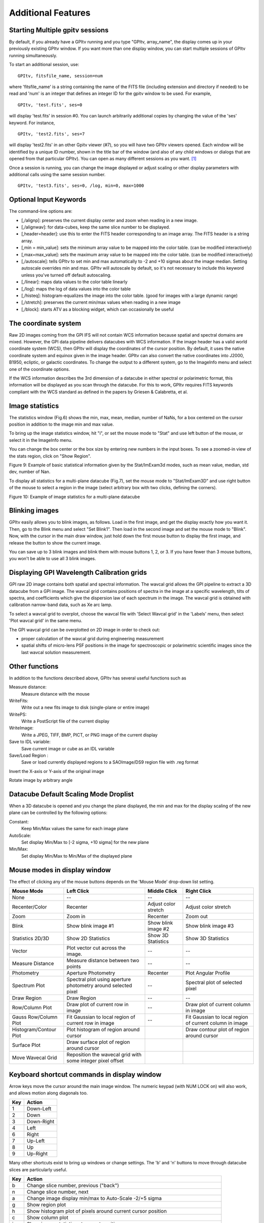 
Additional Features
======================

Starting Multiple gpitv sessions
----------------------------------


By default, if you already have a GPItv running and you type
"GPItv, array_name", the display comes up in your previously existing GPItv
window. If you want more than one display window, you can start multiple sessions of GPItv
running simultaneously. 

To start an additional session, use::

        GPItv, fitsfile_name, session=num

where 'fitsfile_name' is a string containing the name of the FITS file
(including extension and directory if needed) to be read and 'num' is an
integer that defines an integer ID for the gpitv window to be used. 
For example, ::

        GPItv, 'test.fits', ses=0

will display 'test.fits' in session #0. You can launch arbitrarily additional
copies by changing the value of the 'ses' keyword. For instance, ::

        GPItv, 'test2.fits', ses=7

will display 'test2.fits' in an other Gpitv viewer (#7), so you will have two
GPItv viewers opened. Each window will be identified by a unique ID number, shown in
the title bar of the window (and also of any child windows or dialogs that are opened from that particular GPItv). 
You can open as many different sessions as you want. [#footnote1]_

Once a session is running, you can change the image displayed or adjust scaling or other
display parameters with additional calls using the same session number. ::

        GPItv, 'test3.fits', ses=0, /log, min=0, max=1000



Optional Input Keywords
---------------------------------

The command-line options are: 

*   [,/alignp]: preserves the current display center and zoom when reading in a new image. 
*   [,/alignwav]: for data-cubes, keep the same slice number to be displayed. 
*   [,header=header]: use this to enter the FITS header corresponding to an image array.  The FITS header is a string array. 
*   [,min = min_value]: sets the minimum array value to be mapped into the color table.  (can be modified interactively) 
*   [,max=max_value]: sets the maximum array value to be mapped into the color table.  (can be modified interactively) 
*   [,/autoscale]: tells GPItv to set min and max automatically to -2 and +10 sigmas about the image median.  Setting autoscale overrides min and max.  GPItv will autoscale by default, so it's not necessary to include this keyword unless you've turned off default autoscaling. 
*   [,/linear]: maps data values to the color table linearly 
*   [,/log]: maps the log of data values into the color table 
*   [,/histeq]: histogram-equalizes the image into the color table. (good for images with a large dynamic range) 
*   [,/stretch]: preserves the current min/max values when reading in a new image 
*   [,/block]: starts ATV as a blocking widget, which can occasionally be useful



.. comment
        I think none of this really works anymore after the gpitv redesign as an object oriented program...
    Command Line Interface Advanced Features
    ----------------------------------------------
    To overplot a contour plot on the draw window::
            GPItv->contour, array_name [, options...]
    To overplot text on the draw window::
            GPItv->xyouts, x, y, text_string [, options]  
    To overplot points or lines on the current plot::
            GPItv->plot, xvector, yvector [, options]
    To erases all (or last N) plots and text::
            GPItv->erase [, N]
    .. comment the following is I think obsolete 
        When you're debugging a program, and you do not want to use a GPItv
        multi-session mode, it can be useful to block your command line until you tell
        GPItv to quit. You can do this with the /block keyword. If you call GPItv
        without that at first, but then wish to switch to block mode, the command
        GPItv_activate
        will make GPItv active and block your command line.
    To quit GPItv from the command line, just type ::
            GPItv->shutdown





The coordinate system
------------------------------

Raw 2D images coming from the GPI IFS will not contain WCS information because
spatial and spectral domains are mixed. However, the GPI data pipeline delivers
datacubes with WCS information. If the image header has a valid world
coordinate system (WCS), then GPItv will display the coordinates of the cursor
position.  By default, it uses the native coordinate system and equinox given
in the image header.  GPItv can also convert the native coordinates into J2000,
B1950, ecliptic, or galactic coordinates.  To change the output to a different
system, go to the ImageInfo menu and select one of the coordinate options.  

If the WCS information describes the 3rd dimension of a datacube in either
spectral or polarimetric format, this information will be displayed as you scan
through the datacube. For this to work, GPItv requires FITS keywords compliant
with the WCS standard as defined in the papers by Griesen & Calabretta, et al. 

Image statistics
------------------------------

The statistics window (Fig.6) shows the min, max, mean, median, number of NaNs,
for a box centered on the cursor position in addition to the image min and max
value. 

To bring up the image statistics window, hit "i", or set the mouse mode to
"Stat" and use left button of the mouse, or select it in the ImageInfo menu.

You can change the box center or the box size by entering new numbers in the
input boxes.  To see a zoomed-in view of the stats region, click on "Show
Region".

Figure 9: Example of basic statistical information given by the Stat/ImExam3d modes, such as mean value, median, std dev, number of Nan.

To display all statistics for a multi-plane datacube (Fig.7), set the mouse
mode to "Stat/ImExam3D" and use right button of the mouse to select a region in
the image (select arbitrary box with two clicks, defining the corners).


Figure 10: Example of image statistics for a multi-plane datacube

Blinking images 
-----------------------------------------------

GPItv easily allows you to blink images, as follows. Load in the first image,
and get the display exactly how you want it.  Then, go to the Blink menu and
select "Set Blink1".  Then load in the second image and set the mouse mode to
"Blink".  Now, with the cursor in the main draw window, just hold down the
first mouse button to display the first image, and release the button to show
the current image.  

You can save up to 3 blink images and blink them with mouse buttons 1, 2, or 3.
If you have fewer than 3 mouse buttons, you won't be able to use all 3 blink
images.


.. _gpitv_wavecal_grid:

Displaying GPI Wavelength Calibration grids
-----------------------------------------------

GPI raw 2D image contains both spatial and spectral information. The wavcal
grid allows the GPI pipeline to extract a 3D datacube from a GPI image. The
wavcal grid contains positions of spectra in the image at a specific
wavelength, tilts of spectra, and coefficients which give the dispersion law of
each spectrum in the image. The wavcal grid is obtained with calibration
narrow-band data, such as Xe arc lamp.    

To select a wavcal grid to overplot, choose the wavcal file with 'Select Wavcal
grid' in the 'Labels' menu, then select 'Plot wavcal grid' in the same menu.

The GPI wavcal grid can be overplotted  on 2D image in order to check out:

* proper calculation of the wavcal grid during engineering measurement
* spatial shifts of micro-lens PSF positions in the image for spectroscopic or
  polarimetric scientific images since the last wavcal solution measurement.

Other functions
--------------------

In addition to the functions described above, GPItv has several useful functions such as 

Measure distance:	
        Measure distance with the mouse 
WriteFits: 
        Write out a new fits image to disk (single-plane or entire image)
WritePS: 
        Write a PostScript file of the current display
WriteImage: 
        Write a JPEG, TIFF, BMP, PICT, or PNG image of the current display
Save to IDL variable: 
        Save current image or cube as an IDL variable
Save/Load Region : 
        Save or load currently displayed regions to a SAOImage/DS9 region file with .reg format                            

Invert the X-axis or Y-axis  of the original image

Rotate image by arbitrary angle

Datacube Default Scaling Mode Droplist
--------------------------------------

When a 3D datacube is opened and you change the plane displayed, the min and max for the display scaling of the new plane can be controlled by the following options:

Constant:		
        Keep Min/Max values the same for each image plane
AutoScale:		
        Set display Min/Max to [-2 sigma, +10 sigma] for the new plane
Min/Max: 		
        Set display Min/Max to Min/Max of the displayed plane


Mouse modes in display window
-----------------------------------

The effect of clicking any of the mouse buttons depends on the 'Mouse Mode' drop-down list setting. 

======================  ====================    =============================   ============================
Mouse Mode              Left Click              Middle Click                    Right Click
======================  ====================    =============================   ============================
None                    --                      --                              --
Recenter/Color          Recenter                Adjust color stretch            Adjust color stretch
Zoom                    Zoom in                 Recenter                        Zoom out
Blink                   Show blink image #1     Show blink image #2             Show blink image #3
Statistics 2D/3D        Show 2D Statistics      Show 3D Statistics              Show 3D Statistics
Vector                  Plot vector cut         --                              --
                        across the image.                                     
Measure Distance        Measure distance        --                              --
                        between two points
Photometry              Aperture Photometry     Recenter                        Plot Angular Profile
Spectrum Plot           Spectral plot using     --                              Spectral plot of
                        aperture photometry                                     selected pixel
                        around selected 
                        pixel
Draw Region             Draw Region             --                              --
Row/Column Plot         Draw plot of current    --                              Draw plot of current column
                        row in image                                            in image
Gauss Row/Column Plot   Fit Gaussian to         --                              Fit Gaussian to
                        local region of                                         local region of
                        current row in image                                    current column in image
Histogram/Contour Plot  Plot histogram of                                       Draw contour plot of region
                        region around cursor                                    around cursor
Surface Plot            Draw surface plot of
                        region around cursor
Move Wavecal Grid	Reposition the 
                        wavecal grid with
			some integer pixel
			offset
======================  ====================    =============================   ============================


Keyboard shortcut commands in display window
-----------------------------------------------
Arrow keys move the cursor around the main image window. 
The numeric keypad (with NUM LOCK on) will also work, and allows motion along diagonals too. 

====    ============
Key     Action   
====    ============
1       Down-Left
2       Down
3       Down-Right
4       Left
6       Right
7       Up-Left
8       Up
9       Up-Right
====    ============
 
Many other shortcuts exist to bring up windows or change settings.  The 'b' and 'n' buttons to move through
datacube slices are particularly useful.


======  =============================================================================================
Key     Action   
======  =============================================================================================
b       Change slice number, previous ("back")
n       Change slice number, next
a       Change image display min/max to Auto-Scale -2/+5 sigma
g       Show region plot
h       Show histogram plot of pixels around current cursor position
c       Show column plot
i       Show image statistics at current position
j       Show 1D Gaussian fit to image rows around current cursor position, +- 10 pixels
k       Show 1D Gaussian fit to image columns around current cursor position, +- 10 pixels
l       Plot pixel value vs wavelength, for 3D images ("l" for "lambda")
m       Change mouse mode (cycles through list of modes, one mode at a time.)
p       Do aperture photometry at current position
q       Quit GPItv
r       Show row plot
s       Show surface plot
t       Show contour plot
y       Recenter plot
z       Show pixel table
E       Erase anything drawn in main window
M       Change image display min/max to image min/max
R       Rotate image by arbitrary angle
\-       Zoom out
\+       Zoom in
======  =============================================================================================

.. comment: This does not appear to be working right now as of 2012-12-03 ?? -MP
   !,@,#   Save current view to blink_image 1,2,3 (note these are Shift-1,2,3 respectively)


Displaying the state of GPI during some FITS file
--------------------------------------------------------


If you have the ``gpidiagram`` display utility available in your $PATH, then gpitv can launch a
gpidiagram display to show the state of most important mechanisms in GPI at the time that file was taken
(based on the state information in the FITS header). 

Note that this requires you have ``gpidiagram`` in your $PATH directly, not an alias, or else gpitv won't be able
to find it. 

.. rubric:: Footnotes

.. [#footnote1] There is no inherent IDL limitation on how many GPItv viewers can
                be displayed, apart from your available computer memory. However, currently the
                max number of sessions is limited to 100, due to the size of a pointer array used internally
                for bookkeeping. It seems unlikely for anyone to want >100 concurrent sessions, but if you do,
                this can be enabled with a trivial code change. 

